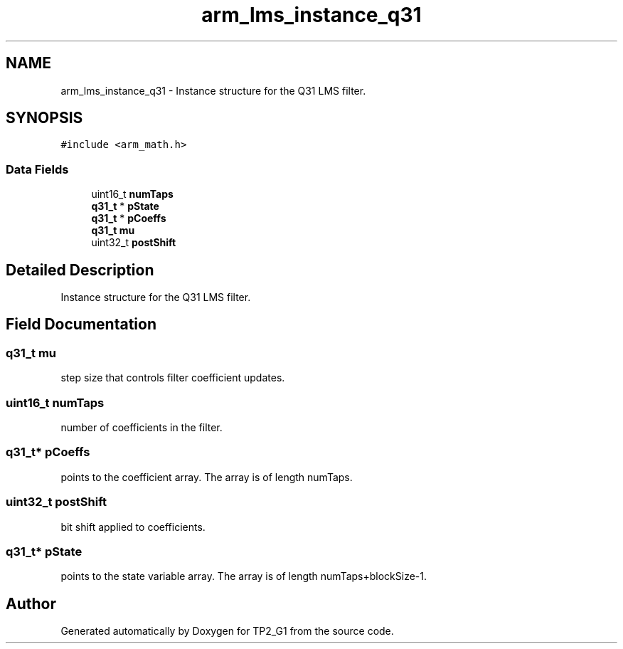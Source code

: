 .TH "arm_lms_instance_q31" 3 "Mon Sep 13 2021" "TP2_G1" \" -*- nroff -*-
.ad l
.nh
.SH NAME
arm_lms_instance_q31 \- Instance structure for the Q31 LMS filter\&.  

.SH SYNOPSIS
.br
.PP
.PP
\fC#include <arm_math\&.h>\fP
.SS "Data Fields"

.in +1c
.ti -1c
.RI "uint16_t \fBnumTaps\fP"
.br
.ti -1c
.RI "\fBq31_t\fP * \fBpState\fP"
.br
.ti -1c
.RI "\fBq31_t\fP * \fBpCoeffs\fP"
.br
.ti -1c
.RI "\fBq31_t\fP \fBmu\fP"
.br
.ti -1c
.RI "uint32_t \fBpostShift\fP"
.br
.in -1c
.SH "Detailed Description"
.PP 
Instance structure for the Q31 LMS filter\&. 
.SH "Field Documentation"
.PP 
.SS "\fBq31_t\fP mu"
step size that controls filter coefficient updates\&. 
.SS "uint16_t numTaps"
number of coefficients in the filter\&. 
.SS "\fBq31_t\fP* pCoeffs"
points to the coefficient array\&. The array is of length numTaps\&. 
.SS "uint32_t postShift"
bit shift applied to coefficients\&. 
.SS "\fBq31_t\fP* pState"
points to the state variable array\&. The array is of length numTaps+blockSize-1\&. 

.SH "Author"
.PP 
Generated automatically by Doxygen for TP2_G1 from the source code\&.
